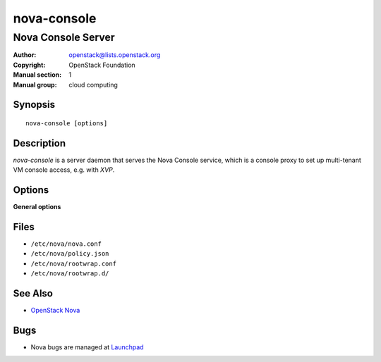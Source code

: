 ============
nova-console
============

-------------------
Nova Console Server
-------------------

:Author: openstack@lists.openstack.org
:Copyright: OpenStack Foundation
:Manual section: 1
:Manual group: cloud computing

Synopsis
========

::

  nova-console [options]

Description
===========

`nova-console` is a server daemon that serves the Nova Console service, which
is a console proxy to set up multi-tenant VM console access, e.g. with `XVP`.

Options
=======

**General options**

Files
=====

* ``/etc/nova/nova.conf``
* ``/etc/nova/policy.json``
* ``/etc/nova/rootwrap.conf``
* ``/etc/nova/rootwrap.d/``

See Also
========

* `OpenStack Nova <https://docs.openstack.org/nova/latest/>`__

Bugs
====

* Nova bugs are managed at `Launchpad <https://bugs.launchpad.net/nova>`__
